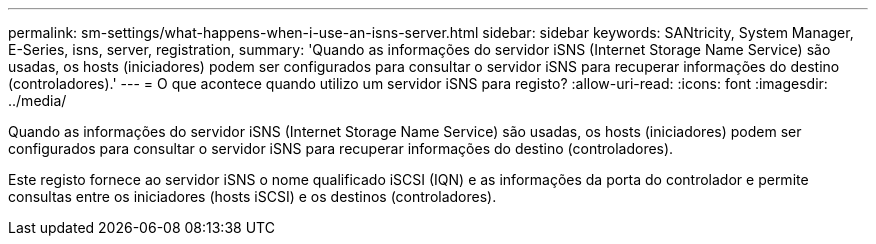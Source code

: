 ---
permalink: sm-settings/what-happens-when-i-use-an-isns-server.html 
sidebar: sidebar 
keywords: SANtricity, System Manager, E-Series, isns, server, registration, 
summary: 'Quando as informações do servidor iSNS (Internet Storage Name Service) são usadas, os hosts (iniciadores) podem ser configurados para consultar o servidor iSNS para recuperar informações do destino (controladores).' 
---
= O que acontece quando utilizo um servidor iSNS para registo?
:allow-uri-read: 
:icons: font
:imagesdir: ../media/


[role="lead"]
Quando as informações do servidor iSNS (Internet Storage Name Service) são usadas, os hosts (iniciadores) podem ser configurados para consultar o servidor iSNS para recuperar informações do destino (controladores).

Este registo fornece ao servidor iSNS o nome qualificado iSCSI (IQN) e as informações da porta do controlador e permite consultas entre os iniciadores (hosts iSCSI) e os destinos (controladores).
